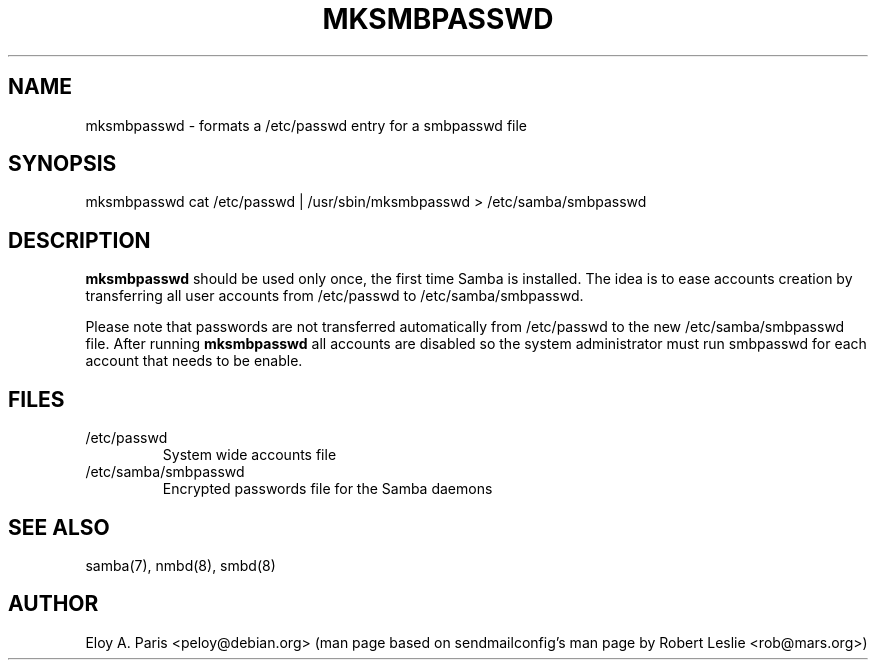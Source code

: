 .TH MKSMBPASSWD 8 12-Apr-1998
.SH NAME
mksmbpasswd \- formats a /etc/passwd entry for a smbpasswd file
.SH SYNOPSIS
mksmbpasswd cat /etc/passwd | /usr/sbin/mksmbpasswd > /etc/samba/smbpasswd
.SH DESCRIPTION
.B mksmbpasswd
should be used only once, the first time Samba is installed. The idea
is to ease accounts creation by transferring all user accounts from 
/etc/passwd to /etc/samba/smbpasswd.
.PP
Please note that passwords are not transferred automatically from
/etc/passwd to the new /etc/samba/smbpasswd file. After running
.B mksmbpasswd
all accounts are disabled so the system administrator must run
smbpasswd for each account that needs to be enable.
.SH FILES
.TP
/etc/passwd
System wide accounts file
.TP
/etc/samba/smbpasswd
Encrypted passwords file for the Samba daemons
.SH SEE ALSO
samba(7), nmbd(8), smbd(8)
.SH AUTHOR
Eloy A. Paris <peloy@debian.org> (man page based on sendmailconfig's man page
by Robert Leslie <rob@mars.org>)
